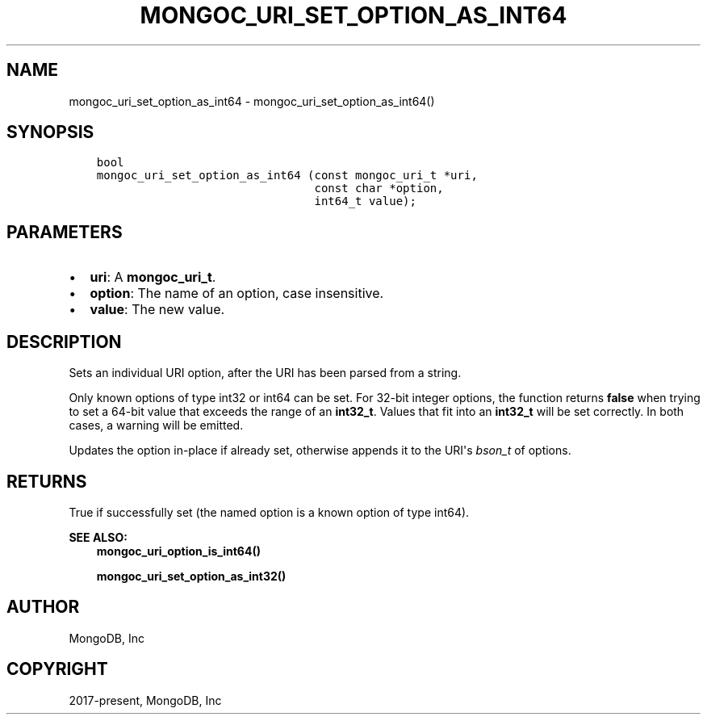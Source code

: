 .\" Man page generated from reStructuredText.
.
.TH "MONGOC_URI_SET_OPTION_AS_INT64" "3" "Feb 01, 2022" "1.21.0" "libmongoc"
.SH NAME
mongoc_uri_set_option_as_int64 \- mongoc_uri_set_option_as_int64()
.
.nr rst2man-indent-level 0
.
.de1 rstReportMargin
\\$1 \\n[an-margin]
level \\n[rst2man-indent-level]
level margin: \\n[rst2man-indent\\n[rst2man-indent-level]]
-
\\n[rst2man-indent0]
\\n[rst2man-indent1]
\\n[rst2man-indent2]
..
.de1 INDENT
.\" .rstReportMargin pre:
. RS \\$1
. nr rst2man-indent\\n[rst2man-indent-level] \\n[an-margin]
. nr rst2man-indent-level +1
.\" .rstReportMargin post:
..
.de UNINDENT
. RE
.\" indent \\n[an-margin]
.\" old: \\n[rst2man-indent\\n[rst2man-indent-level]]
.nr rst2man-indent-level -1
.\" new: \\n[rst2man-indent\\n[rst2man-indent-level]]
.in \\n[rst2man-indent\\n[rst2man-indent-level]]u
..
.SH SYNOPSIS
.INDENT 0.0
.INDENT 3.5
.sp
.nf
.ft C
bool
mongoc_uri_set_option_as_int64 (const mongoc_uri_t *uri,
                                const char *option,
                                int64_t value);
.ft P
.fi
.UNINDENT
.UNINDENT
.SH PARAMETERS
.INDENT 0.0
.IP \(bu 2
\fBuri\fP: A \fBmongoc_uri_t\fP\&.
.IP \(bu 2
\fBoption\fP: The name of an option, case insensitive.
.IP \(bu 2
\fBvalue\fP: The new value.
.UNINDENT
.SH DESCRIPTION
.sp
Sets an individual URI option, after the URI has been parsed from a string.
.sp
Only known options of type int32 or int64 can be set. For 32\-bit integer options, the function returns \fBfalse\fP when trying to set a 64\-bit value that exceeds the range of an \fBint32_t\fP\&. Values that fit into an \fBint32_t\fP will be set correctly. In both cases, a warning will be emitted.
.sp
Updates the option in\-place if already set, otherwise appends it to the URI\(aqs \fI\%bson_t\fP of options.
.SH RETURNS
.sp
True if successfully set (the named option is a known option of type int64).
.sp
\fBSEE ALSO:\fP
.INDENT 0.0
.INDENT 3.5
.nf
\fBmongoc_uri_option_is_int64()\fP
.fi
.sp
.nf
\fBmongoc_uri_set_option_as_int32()\fP
.fi
.sp
.UNINDENT
.UNINDENT
.SH AUTHOR
MongoDB, Inc
.SH COPYRIGHT
2017-present, MongoDB, Inc
.\" Generated by docutils manpage writer.
.
